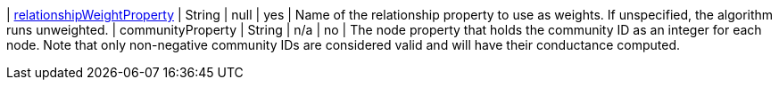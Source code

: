| xref:common-usage/running-algos.adoc#common-configuration-relationship-weight-property[relationshipWeightProperty] | String  | null                   | yes      | Name of the relationship property to use as weights. If unspecified, the algorithm runs unweighted.
| communityProperty | String | n/a     | no       | The node property that holds the community ID as an integer for each node. Note that only non-negative community IDs are considered valid and will have their conductance computed.
